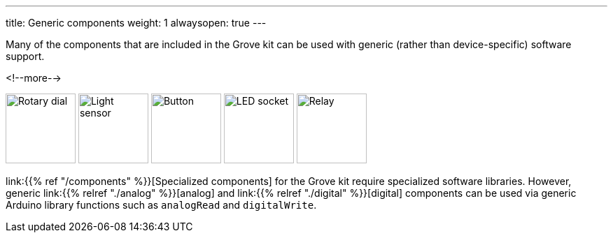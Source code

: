 ---
title: Generic components
weight: 1
alwaysopen: true
---

Many of the components that are included in the Grove kit can be used with
generic (rather than device-specific) software support.

<!--more-->

[.centered]
image:analog/rotary-dial.jpeg[Rotary dial, height=100]
image:analog/light-sensor.jpeg[Light sensor, height=100]
image:digital/button.jpeg[Button, height=100]
image:digital/led-socket.jpeg[LED socket, height=100]
image:digital/relay.jpeg[Relay, height=100]

link:{{% ref "/components" %}}[Specialized components] for the Grove kit
require specialized software libraries.
However, generic link:{{% relref "./analog" %}}[analog] and
link:{{% relref "./digital" %}}[digital] components can be used via generic
Arduino library functions such as
`analogRead` and `digitalWrite`.
